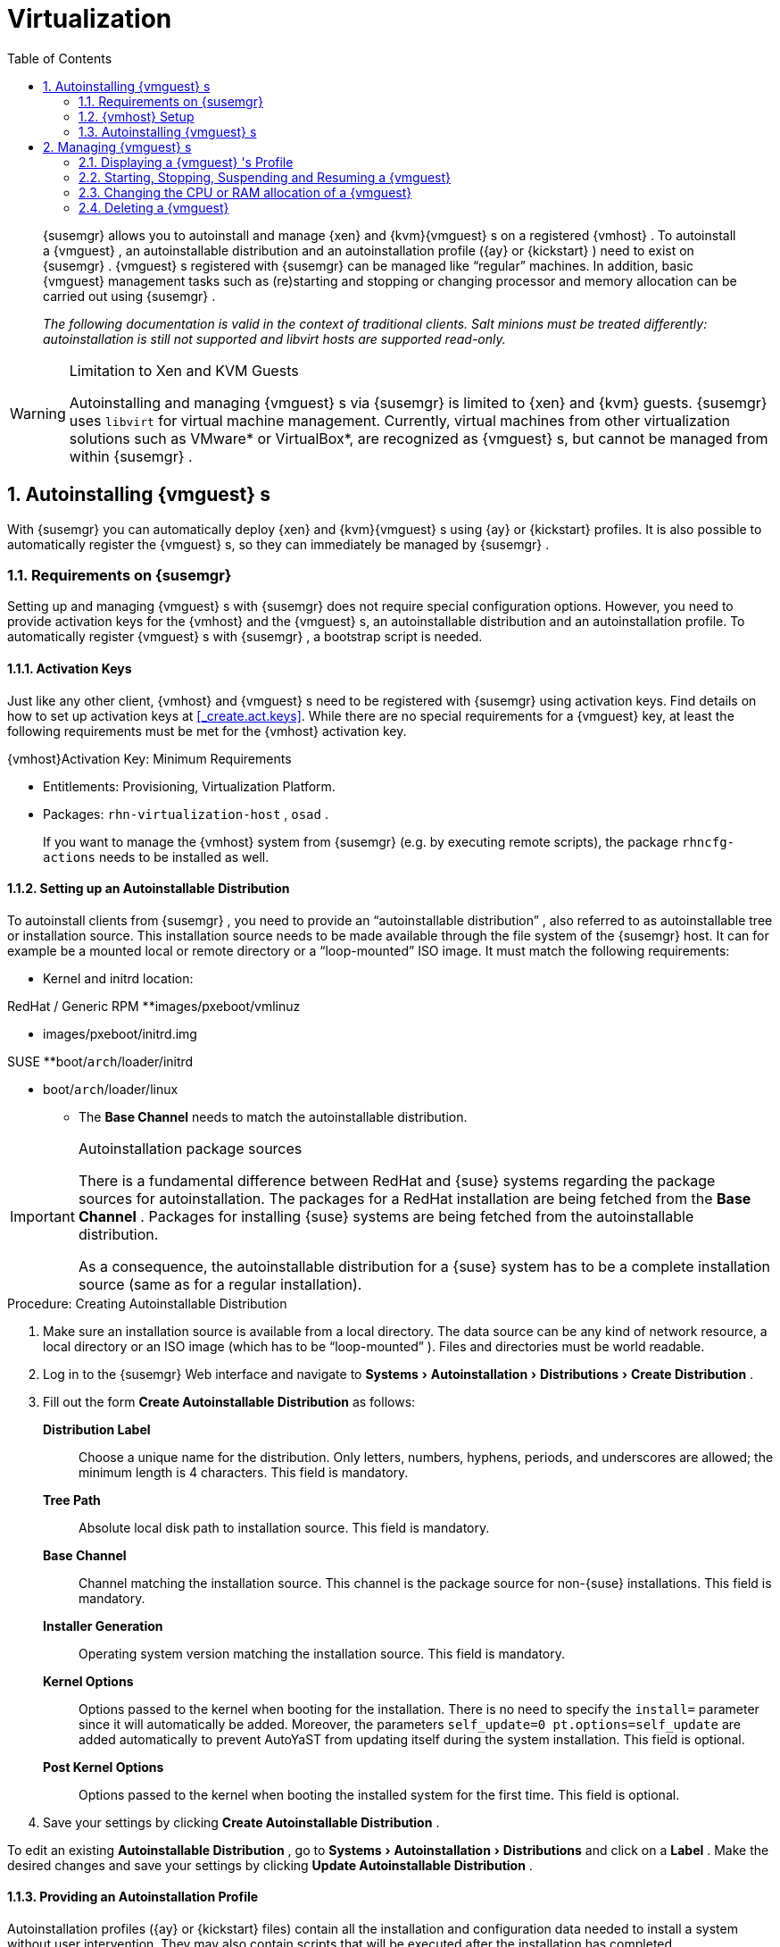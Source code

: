 [[_advanced.topics.virtualization]]
= Virtualization
:doctype: book
:sectnums:
:toc: left
:icons: font
:experimental:
:sourcedir: .

[abstract]
--

ifdef::showremarks[]
#emap: any changes with regard to virtualization. Methods are quite different to RH.#
endif::showremarks[]
{susemgr}
 allows you to autoinstall and manage {xen}
 and {kvm}{vmguest}
s on a registered {vmhost}
.
To autoinstall a {vmguest}
, an autoinstallable distribution and an autoinstallation profile ({ay}
 or {kickstart}
) need to exist on {susemgr}
. {vmguest}
s registered with {susemgr}
 can be managed like "`regular`"
 machines.
In addition, basic {vmguest}
 management tasks such as (re)starting and stopping or changing processor and memory allocation can be carried out using {susemgr}
. 

_The following documentation is valid in the context of
    traditional clients.  Salt minions must be treated differently:
    autoinstallation is still not supported and libvirt hosts are
    supported read-only._
--
:doctype: book
:sectnums:
:toc: left
:icons: font
:experimental:

.Limitation to Xen and KVM Guests
[WARNING]
====
Autoinstalling and managing {vmguest}
s via {susemgr}
is limited to {xen}
and {kvm}
guests. {susemgr}
uses [library]``libvirt``
 for virtual machine management.
Currently, virtual machines from other virtualization solutions such as VMware* or VirtualBox*, are recognized as {vmguest}
s, but cannot be managed from within {susemgr}
. 
====

[[_sec.virtualization.autoinstall]]
== Autoinstalling {vmguest} s


With {susemgr}
you can automatically deploy {xen}
and {kvm}{vmguest}
s using {ay}
or {kickstart}
profiles.
It is also possible to automatically register the {vmguest}
s, so they can immediately be managed by {susemgr}
. 

[[_sec.virtualization.autoinstall.req_mgr]]
=== Requirements on {susemgr}


Setting up and managing {vmguest}
s with {susemgr}
does not require special configuration options.
However, you need to provide activation keys for the {vmhost}
and the {vmguest}
s, an autoinstallable distribution and an autoinstallation profile.
To automatically register {vmguest}
s with {susemgr}
, a bootstrap script is needed. 

[[_sec.virtualzation.autoinstall.req_mgr.keys]]
==== Activation Keys


Just like any other client, {vmhost}
and {vmguest}
s need to be registered with {susemgr}
using activation keys.
Find details on how to set up activation keys at <<_create.act.keys>>.
While there are no special requirements for a {vmguest}
 key, at least the following requirements must be met for the {vmhost}
 activation key. 

.{vmhost}Activation Key: Minimum Requirements
* Entitlements: Provisioning, Virtualization Platform. 
* Packages: [resource]``rhn-virtualization-host`` , [resource]``osad`` . 
+ 
If you want to manage the {vmhost}
system from {susemgr}
(e.g.
by executing remote scripts), the package [resource]``rhncfg-actions``
needs to be installed as well. 


[[_sec.virtualzation.autoinstall.req_mgr.inst_source]]
==== Setting up an Autoinstallable Distribution


To autoinstall clients from {susemgr}
, you need to provide an "`autoinstallable distribution`"
, also referred to as autoinstallable tree or installation source.
This installation source needs to be made available through the file system of the {susemgr}
 host.
It can for example be a mounted local or remote directory or a "`loop-mounted`"
 ISO image.
It must match the following requirements: 

* Kernel and initrd location: 

.RedHat / Generic RPM **images/pxeboot/vmlinuz 
** images/pxeboot/initrd.img 


.SUSE **boot/[replaceable]``arch``/loader/initrd 
** boot/[replaceable]``arch``/loader/linux 
* The menu:Base Channel[] needs to match the autoinstallable distribution. 


.Autoinstallation package sources
[IMPORTANT]
====
There is a fundamental difference between RedHat and {suse}
systems regarding the package sources for autoinstallation.
The packages for a RedHat installation are being fetched from the menu:Base Channel[]
.
Packages for installing {suse}
 systems are being fetched from the autoinstallable distribution. 

As a consequence, the autoinstallable distribution for a {suse}
system has to be a complete installation source (same as for a regular installation). 
====

.Procedure: Creating Autoinstallable Distribution
. Make sure an installation source is available from a local directory. The data source can be any kind of network resource, a local directory or an ISO image (which has to be "`loop-mounted`" ). Files and directories must be world readable. 
. Log in to the {susemgr} Web interface and navigate to menu:Systems[Autoinstallation > Distributions > Create Distribution] . 
. Fill out the form menu:Create Autoinstallable Distribution[] as follows: 
+

menu:Distribution Label[]:::
Choose a unique name for the distribution.
Only letters, numbers, hyphens, periods, and underscores are allowed; the minimum length is 4 characters.
This field is mandatory. 

menu:Tree Path[]:::
Absolute local disk path to installation source.
This field is mandatory. 

menu:Base Channel[]:::
Channel matching the installation source.
This channel is the package source for non-{suse}
installations.
This field is mandatory. 

menu:Installer Generation[]:::
Operating system version matching the installation source.
This field is mandatory. 

menu:Kernel Options[]:::
Options passed to the kernel when booting for the installation.
There is no need to specify the [option]``install=`` parameter since it will automatically be added.
Moreover, the parameters [option]``self_update=0 pt.options=self_update`` are added automatically to prevent AutoYaST from updating itself during the system installation.
This field is optional. 

menu:Post Kernel Options[]:::
Options passed to the kernel when booting the installed system for the first time.
This field is optional. 
. Save your settings by clicking menu:Create Autoinstallable Distribution[] . 


To edit an existing menu:Autoinstallable Distribution[]
, go to menu:Systems[Autoinstallation > Distributions]
 and click on a menu:Label[]
.
Make the desired changes and save your settings by clicking menu:Update Autoinstallable Distribution[]
. 

[[_sec.virtualzation.autoinstall.req_mgr.profile]]
==== Providing an Autoinstallation Profile


Autoinstallation profiles ({ay}
or {kickstart}
files) contain all the installation and configuration data needed to install a system without user intervention.
They may also contain scripts that will be executed after the installation has completed. 

All profiles can be uploaded to {susemgr}
and be edited afterwards.
Kickstart profiles can also be created from scratch with {susemgr}
. 

A minimalist {ay}
profile including a script for registering the client with {susemgr}
is listed in <<_advanced.topics.app.ay.example_simple>>.
For more information, examples and HOWTOs on {ay}
 profiles, refer to [ref]_SUSE Linux Enterprise AutoYaST_
 (https://www.suse.com/documentation/sles-12/book_autoyast/data/book_autoyast.html). For more information on {kickstart}
 profiles, refer to your RedHat documentation. 

[[_sec.virtualzation.autoinstall.req_mgr.profile.upload]]
===== Uploading an Autoinstallation Profile


. Log in to the {susemgr} Web interface and open menu:Systems[Autoinstallation > Profiles > Upload New Kickstart/AutoYaST File] . 
. Choose a unique name for the profile. Only letters, numbers, hyphens, periods, and underscores are allowed; the minimum length is 6 characters. This field is mandatory. 
. Choose an menu:Autoinstallable Tree[] from the drop-down menu. If no menu:Autoinstallable Tree[] is available, you need to add an Autoinstallable Distribution. Refer to <<_sec.virtualzation.autoinstall.req_mgr.inst_source>> for instructions. 
. Choose a menu:Virtualization Type[] from the drop-down menu. {kvm} and {xen} (para-virtualized and fully-virtualized) are available. Do not choose menu:Xen Virtualized Host[] here. 
. Scroll down to the menu:File to Upload[] dialog, click menu:Browse[] to select it, then click menu:Upload File[] . 
. The uploaded file will be displayed in the menu:File Contents[] section, where you can edit it. 
. Click menu:Create[] to store the profile. 


To edit an existing profile, go to menu:Systems[Autoinstallation > Profiles]
 and click on a menu:Label[]
.
Make the desired changes and save your settings by clicking menu:Create[]
. 

.Editing existing {kickstart}profiles
[NOTE]
====
If you are changing the menu:Virtualization Type[]
 of an existing {kickstart}
 profile, it may also modify the bootloader and partition options, potentially overwriting any user customizations.
Be sure to review the menu:Partitioning[]
 tab to verify these settings when changing the menu:Virtualization Type[]
. 
====

[[_sec.virtualzation.autoinstall.req_mgr.profile.generate]]
===== Creating a Kickstart Profile

[NOTE]
====
Currently it is only possible to create autoinstallation profiles for RHEL systems.
If installing a {sls}
system, you need to upload an existing {ay}
profile as described in <<_sec.virtualzation.autoinstall.req_mgr.profile.upload>>. 
====

[[_pro.at.virtualzation.autoinstall.ks.profile.generate]]

. Log in to the {susemgr} Web interface and go to menu:Systems[Autoinstallation > Profiles > Create New Kickstart File] . 
[[_pro.at.virtualzation.autoinstall.ks.profile.generate.name]]
. Choose a unique name for the profile. The minimum length is 6 characters. This field is mandatory. 
[[_pro.at.virtualzation.autoinstall.ks.profile.generate.bc]]
. Choose a menu:Base Channel[] . This channel is the package source for non-{suse} installations and must match the menu:Autoinstallable Tree[] . This field is mandatory. 
. Choose an menu:Autoinstallable Tree[] from the drop-down menu. If no menu:Autoinstallable Tree[] is available, you need to add an Autoinstallable Distribution. Refer to <<_sec.virtualzation.autoinstall.req_mgr.inst_source>> for instructions. 
. Choose a menu:Virtualization Type[] from the drop-down menu. {kvm} and {xen} (para-virtualized and fully-virtualized) are available. Do not choose menu:Xen Virtualized Host[] here. 
. Click the menu:Next[] button to continue to <<_pro.at.virtualzation.autoinstall.ks.profile.generate.name>>. 
. Select the location of the distribution files for the installation of your {vmguest} s. There should already be a menu:Default Download Location[] filled out and selected for you on this screen. Click the menu:Next[] button to continue to <<_pro.at.virtualzation.autoinstall.ks.profile.generate.bc>>. 
. Choose a {rootuser} password for the {vmguest} s. Click the menu:Finish[] button to generate the profile. 
+ 
This completes {kickstart}
profile creation.
After completing <<_pro.at.virtualzation.autoinstall.ks.profile.generate.bc>>, you are taken to the newly-created {kickstart}
profile.
You may browse through the various tabs of the profile and modify the settings as you see fit, but this is not necessary as the default settings should work well for the majority of cases. 


[[_sec.virtualzation.autoinstall.req_mgr.profile.scripts]]
===== Adding a Registration Script to the Autoinstallation Profile


A {vmguest}
that is autoinstalled does not get automatically registered.
Adding a section to the autoinstallation profile that invokes a bootstrap script for registration will fix this.
The following procedure describes adding a corresponding section to an {ay}
profile.
Refer to your RedHat Enterprise Linux documentation for instructions on adding scripts to a {kickstart}
file. 


. First, provide a bootstrap script on the {susemgr} : 
+
** Create a bootstrap script for {vmguest} s on the {susemgr} as described in <<_generate.bootstrap.script>>. 
** Log in as {rootuser} to the konsole of {susemgr} and go to [path]``/srv/www/htdocs/pub/bootstrap`` . Copy [path]``bootstrap.sh`` (the bootstrap script created in the previous step) to e.g. [path]``bootstrap_vm_guests.sh`` in the same directory. 
** Edit the newly created file according to your needs. The minimal requirement is to include the activation key for the {vmguest} s (see <<_sec.virtualzation.autoinstall.req_mgr.keys>> for details). We strongly recommend to also include one or more GPG keys (for example, your organization key and package signing keys). 
. Log in to the {susemgr} Web interface and go to menu:Systems[Autoinstallation > Profiles] . Click on the profile that is to be used for autoinstalling the {vmguest} s to open it for editing. 
+ 
Scroll down to the menu:File Contents[]
section where you can edit the {ay}
XML file.
Add the following snippet at the end of the XML file right before the closing `</profile>` tag and replace the given IP address with the address of the {susemgr}
server.
See <<_advanced.topics.app.ay.example_simple>>for an example script. 
+

----
<scripts>
  <init-scripts config:type="list">
    <script>
      <interpreter>shell </interpreter>
      <location>
        http://`192.168.1.1`/pub/bootstrap/bootstrap_vm_guests.sh
      </location>
    </script>
  </init-scripts> 
</scripts>
----
+
.Only one `<scripts>` section allowed
IMPORTANT: If your {ay}
profile already contains a `<scripts>` section, do not add a second one, but rather place the `<script>` part above within the existing `<scripts>` section! 
. Click menu:Update[] to save the changes. 


[[_sec.virtualization.autoinstall.req_vmhost]]
=== {vmhost} Setup


A {vmhost}
system serving as a target for autoinstalling {vmguest}
s from {susemgr}
must be capable of running guest operating systems.
This requires either {kvm}
or {xen}
being properly set up.
For installation instructions for {sls}
systems refer to the [ref]_SLES Virtualization Guide_
 available from https://www.suse.com/documentation/sles-12/book_virt/data/book_virt.html.
For instructions on setting up a RedHat {vmhost}
 refer to your RedHat Enterprise Linux documentation. 

Since {susemgr}
uses [library]``libvirt``
 for {vmguest}
 installation and management, the [daemon]``libvirtd``
 needs to run on the {vmhost}
.
The default [library]``libvirt``
 configuration is sufficient to install and manage {vmguest}
s from {susemgr}
.
However, in case you want to access the VNC console of a {vmguest}
 as a non-{rootuser}
 user, you need to configure [library]``libvirt``
 appropriately.
Configuration instructions for [library]``libvirt``
 on {sls}
 are available in the [ref]_SLES Virtualization
    Guide_
 available from https://www.suse.com/documentation/sles-12/book_virt/data/book_virt.html available from http://www.suse.com/documentation/sles11/.
For instructions for a RedHat {vmhost}
 refer to your RedHat Enterprise Linux documentation. 

Apart from being able to serve as a host for {kvm}
or {xen}
guests, which are managed by [library]``libvirt``
, a {vmhost}
 must be registered with {susemgr}
. 


. Make sure either {kvm} or {xen} is properly set up. 
. Make sure the [daemon]``libvirtd`` is running. 
. Register the {vmhost} with {susemgr} : 
+
** Create a bootstrap script on the {susemgr} as described in <<_generate.bootstrap.script>>. 
** Download the bootstrap script from `susemanager.example.com/pub/bootstrap/bootstrap.sh` to the {vmhost} . 
** Edit the bootstrap script according to your needs. The minimal requirement is to include the activation key for the {vmhost} (see <<_sec.virtualzation.autoinstall.req_mgr.keys>> for details). We strongly recommend to also include one or more GPG keys (for example, your organization key and package signing keys). 
** Execute the bootstrap script to register the {vmhost} . 
. {empty}
+ 
Once the registration process is finished and all packages have been installed, enable the [daemon]``osad``
(Open Source Architecture Daemon). On a {sls}
system this can be achieved by running the following commands as user {rootuser}
: 
+

----
systemctl stop rhnsd
systemctl disable rhnsd
----
+

----
systemctl enable osad
systemctl start osad
----
+
.[daemon]``osad``Together with [daemon]``rhnsd``
IMPORTANT: The [daemon]``rhnsd``
 daemon checks for scheduled actions every four hours, so it can take up to four hours before a scheduled action is carried out.
If many clients are registered with {susemgr}
, this long interval ensures a certain level of load balancing since not all clients act on a scheduled action at the same time. 

However, when managing {vmguest}
s, you usually want actions like rebooting a {vmguest}
to be carried out immediately. Adding [daemon]``osad``
 ensures that.
The [daemon]``osad``
 daemon receives commands over the jabber protocol from {susemgr}
 and commands are instantly executed.
Alternatively you may schedule actions to be carried out at a fixed time in the future (whereas with [daemon]``rhnsd``
 you can only schedule for a time in the future plus up to four hours). 


[[_sec.virtualization.autoinstall.installation]]
=== Autoinstalling {vmguest} s


Once all requirements on the {susemgr}
and the {vmhost}
are met, you can start to autoinstall {vmguest}
s on the host.
Note that {vmguest}
s will not be automatically registered with {susemgr}
, therefore we strongly recommend to modify the autoinstallation profile as described in <<_sec.virtualzation.autoinstall.req_mgr.profile.scripts>>. {vmguest}
s need to be registered to manage them with {susemgr}
.
Proceed as follows to autoinstall a {vmguest}
;. 

.No parallel Autoinstallations on {vmhost}
[IMPORTANT]
====
It is not possible to install more than one {vmguest}
at a time on a single {vmhost}
.
When scheduling more than one autoinstallation with {susemgr}
make sure to choose a timing, that starts the next installation after the previous one has finished.
If a guest installation starts while another one is still running, the running installation will be cancelled. 
====


. Log in to the {susemgr} Web interface and click the menu:Systems[] tab. 
. Click the {vmhost} 's name to open its menu:System Status[] page. 
. Open the form for creating a new {vmguest} by clicking menu:Virtualization[Provisioning] . Fill out the form by choosing an autoinstallation profile and by specifying a name for the {vmguest} (must not already exist on {vmhost} ). Choose a proxy if applicable and enter a schedule. To change the {vmguest} 's hardware profile and configuration options, click menu:Advanced Options[] . 
. Finish the configuration by clicking menu:Schedule Autoinstallation and Finish[] . The menu:Session Status[] page opens for you to monitor the autoinstallation process. 


.Checking the Installation Log
[NOTE]
====
To view the installation log, click menu:Events[History]
 on the menu:Session Status[]
 page.
On the menu:System History Event[]
 page you can click a menu:Summary[]
 entry to view a detailed log. 

In case an installation has failed, you can menu:Reschedule[]
 it from this page once you have corrected the problem.
You do not have to configure the installation again. 

If the event log does not contain enough information to locate a problem, log in to the {vmhost}
console and read the log file [path]``/var/log/up2date``
.
If you are using the [daemon]``rhnsd``
, you may alternatively immediately trigger any scheduled actions by calling [command]``rhn_ckeck`` on the {vmhost}
.
Increase the command's verbosity by using the options [option]``-v``, [option]``-vv``, or [option]``-vvv``, respectively. 
====

[[_sec.virtualization.vmguest_manage]]
== Managing {vmguest} s


Basic {vmguest}
management actions such as restarting or shutting down a virtual machine as well as changing the CPU and memory allocation can be carried out in the {susemgr}
Web interface if the following requirements are met: 

* {vmhost} must be a {kvm} or {xen} host. 
* [daemon]``libvirtd`` must be running on {vmhost} . 
* {vmhost} and {vmguest} must be registered with {susemgr} . 


All actions can be triggered in the {susemgr}
Web interface from the menu:Virtualization[]
 page of the {vmhost}
.
Navigate to this page by clicking the menu:Systems[]
 tab.
On the resulting page, click the {vmhost}
's name and then on menu:Virtualization[]
.
This page lists all {vmguest}
s for this host, known to {susemgr}
. 

[[_sec.virtualization.vmguest_manage.details]]
=== Displaying a {vmguest} 's Profile


Click the name of a {vmguest}
on the {vmhost}
's menu:Virtualization[]
 page to open its profile page with detailed information about this guest.
For details, refer to <<_ref.webui.systems.systems>>. 

A profile page for a virtual system does not differ from a regular system's profile page.
You can perform the same actions (e.g.
installing software or changing its configuration). 

[[_sec.virtualization.vmguest_manage.status]]
=== Starting, Stopping, Suspending and Resuming a {vmguest}


To start, stop, restart, suspend, or resume a {vmguest}
, navigate to the {vmhost}
's menu:Virtualization[]
 page.
Check one or more menu:Guests[]
 listed in the table and scroll down to the bottom of the page.
Choose an action from the drop-down list and click menu:Apply Action[]
. menu:Confirm[]
 the action on the next page. 

.Automatically restarting a {vmguest}
[NOTE]
====
Automatically restarting a {vmguest}
when the {vmhost}
reboots is not enabled by default on {vmguest}
s and cannot be configured from {susemgr}
.
Refer to your {kvm}
or {xen}
documentation.
Alternatively, you may use [library]``libvirt``
 to enable automatic reboots. 
====

=== Changing the CPU or RAM allocation of a {vmguest}


To change the CPU or RAM allocation of a {vmguest}
navigate to the {vmhost}
's menu:Virtualization[]
 page.
Check one or more menu:Guests[]
 from the table and scroll down to the bottom of the page.
Choose an action from the menu:Set[]
 drop-down list and provide a new value.
Confirm with menu:Apply Changes[]
 followed by menu:Confirm[]
. 

The memory allocation can be changed on the fly, provided the memory ballooning driver is installed on the {vmguest}
.
If this is not the case, or if you want to change the CPU allocation, you need to shutdown the guest first.
Refer to <<_sec.virtualization.vmguest_manage.status>> for details. 

[[_sec.virtualization.vmguest_manage.delete]]
=== Deleting a {vmguest}


To delete a {vmguest}
you must first shut it down as described in <<_sec.virtualization.vmguest_manage.status>>.
Wait at least two minutes to allow the shutdown to finish and then choose menu:Delete Systems[]
 followed by menu:Apply Action[]
 and menu:Confirm[]
. 